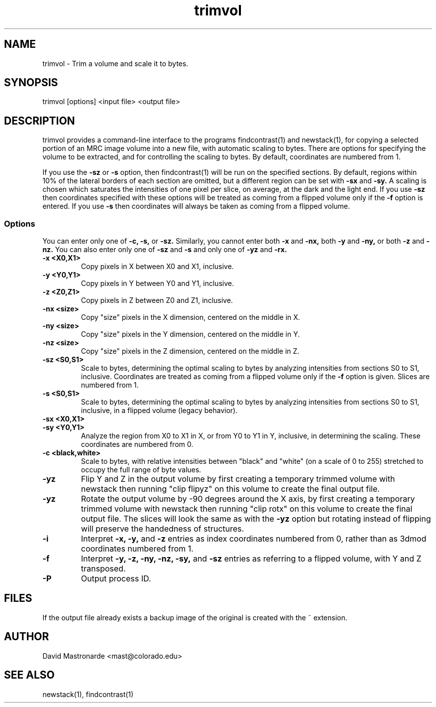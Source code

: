 .na
.nh
.TH trimvol 1 2.30 BL3DEMC
.SH NAME
trimvol \- Trim a volume and scale it to bytes.
.SH SYNOPSIS
trimvol [options] <input file>  <output file>
.SH DESCRIPTION
trimvol provides a command-line interface to the programs findcontrast(1) and
newstack(1), for copying a selected portion of an MRC image volume into a new
file, with automatic scaling to bytes.
There are options for specifying the volume to be extracted, and for 
controlling the scaling to bytes.
By default, coordinates are numbered from 1.

If you use the 
.B -sz
or 
.B -s 
option,  then findcontrast(1) will be run on the specified sections.  By
default, regions
within 10% of the lateral borders of each section are omitted, but a different
region can be set with
.B -sx
and
.B -sy.
A scaling is
chosen which saturates the intensities of one pixel per slice, on average, at
the dark and the light end.  If you use 
.B -sz
then coordinates specified with these options will be treated as coming from 
a flipped volume only if the
.B -f
option is entered.  If you use
.B -s
then coordinates will always be taken as coming from a flipped volume.

.SS Options
You can enter only one of
.B -c,
.B -s,
or
.B -sz.
Similarly, you cannot enter both
.B -x
and
.B -nx,
both
.B -y
and
.B -ny,
or both
.B -z
and
.B -nz.
You can also enter only one of 
.B -sz
and
.B -s
and only one of 
.B -yz
and
.B -rx.
.TP
.B -x <X0,X1>
Copy pixels in X between X0 and X1, inclusive.
.TP
.B -y <Y0,Y1>
Copy pixels in Y between Y0 and Y1, inclusive.
.TP
.B -z <Z0,Z1>
Copy pixels in Z between Z0 and Z1, inclusive.
.TP
.B -nx <size>
Copy "size" pixels in the X dimension, centered on the middle in X.
.TP
.B -ny <size>
Copy "size" pixels in the Y dimension, centered on the middle in Y.
.TP
.B -nz <size>
Copy "size" pixels in the Z dimension, centered on the middle in Z.
.TP
.B -sz <S0,S1>
Scale to bytes, determining the optimal scaling to bytes by analyzing
intensities from sections S0 to S1, inclusive.  Coordinates are treated as
coming from a flipped volume only if the
.B -f
option is given.  Slices are numbered from 1.
.TP
.B -s <S0,S1>
Scale to bytes, determining the optimal scaling to bytes by analyzing
intensities from sections S0 to S1, inclusive, in a flipped volume (legacy
behavior).
.TP
.B -sx <X0,X1>
.TP
.B -sy <Y0,Y1>
Analyze the region from X0 to X1 in X, or from Y0 to Y1 in Y, inclusive, in
determining the scaling.  These coordinates are numbered from 0.
.TP
.B -c <black,white>
Scale to bytes, with relative intensities between "black" and "white" (on a
scale of 0 to 255) stretched to occupy the full range of byte values.
.TP
.B -yz
Flip Y and Z in the output volume by first creating a temporary trimmed volume
with newstack then running "clip flipyz" on this volume to create the final
output file.
.TP
.B -yz
Rotate the output volume by -90 degrees around the X axis, by first creating a
temporary trimmed volume
with newstack then running "clip rotx" on this volume to create the final
output file.  The slices will look the same as with the
.B -yz
option but rotating instead
of flipping will preserve the handedness of structures.
.TP
.B -i
Interpret 
.B -x,
.B -y,
and
.B -z
entries as index coordinates numbered from 0, rather than as 3dmod coordinates
numbered from 1.
.TP
.B -f
Interpret
.B -y,
.B -z,
.B -ny,
.B -nz,
.B -sy,
and
.B -sz
entries as referring to a flipped volume, with Y and Z transposed.
.TP 
.B -P
Output process ID.
.SH FILES
If the output file already exists a backup image
of the original is created
with the ~ extension.
.SH AUTHOR
David Mastronarde  <mast@colorado.edu>
.SH SEE ALSO
newstack(1), findcontrast(1)
